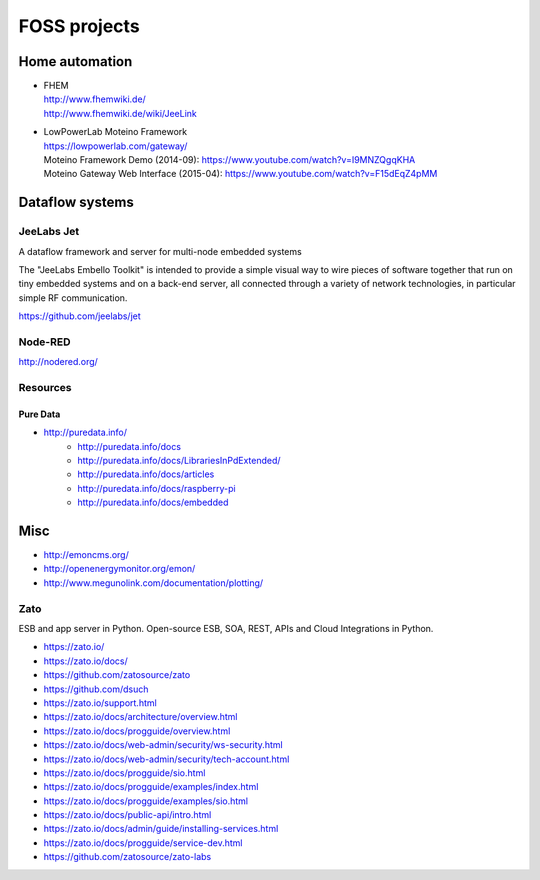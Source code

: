#############
FOSS projects
#############


Home automation
===============
- | FHEM
  | http://www.fhemwiki.de/
  | http://www.fhemwiki.de/wiki/JeeLink

- | LowPowerLab Moteino Framework
  | https://lowpowerlab.com/gateway/
  | Moteino Framework Demo (2014-09): https://www.youtube.com/watch?v=I9MNZQgqKHA
  | Moteino Gateway Web Interface (2015-04): https://www.youtube.com/watch?v=F15dEqZ4pMM


Dataflow systems
================

JeeLabs Jet
-----------
A dataflow framework and server for multi-node embedded systems

The "JeeLabs Embello Toolkit" is intended to provide a simple visual way to wire pieces of
software together that run on tiny embedded systems and on a back-end server, all connected
through a variety of network technologies, in particular simple RF communication.

https://github.com/jeelabs/jet


Node-RED
--------
http://nodered.org/


Resources
---------

Pure Data
~~~~~~~~~
- http://puredata.info/
    - http://puredata.info/docs
    - http://puredata.info/docs/LibrariesInPdExtended/
    - http://puredata.info/docs/articles
    - http://puredata.info/docs/raspberry-pi
    - http://puredata.info/docs/embedded


Misc
====
- http://emoncms.org/
- http://openenergymonitor.org/emon/
- http://www.megunolink.com/documentation/plotting/


Zato
----
ESB and app server in Python.
Open-source ESB, SOA, REST, APIs and Cloud Integrations in Python.

- https://zato.io/
- https://zato.io/docs/
- https://github.com/zatosource/zato
- https://github.com/dsuch
- https://zato.io/support.html
- https://zato.io/docs/architecture/overview.html
- https://zato.io/docs/progguide/overview.html
- https://zato.io/docs/web-admin/security/ws-security.html
- https://zato.io/docs/web-admin/security/tech-account.html
- https://zato.io/docs/progguide/sio.html
- https://zato.io/docs/progguide/examples/index.html
- https://zato.io/docs/progguide/examples/sio.html
- https://zato.io/docs/public-api/intro.html
- https://zato.io/docs/admin/guide/installing-services.html
- https://zato.io/docs/progguide/service-dev.html
- https://github.com/zatosource/zato-labs
